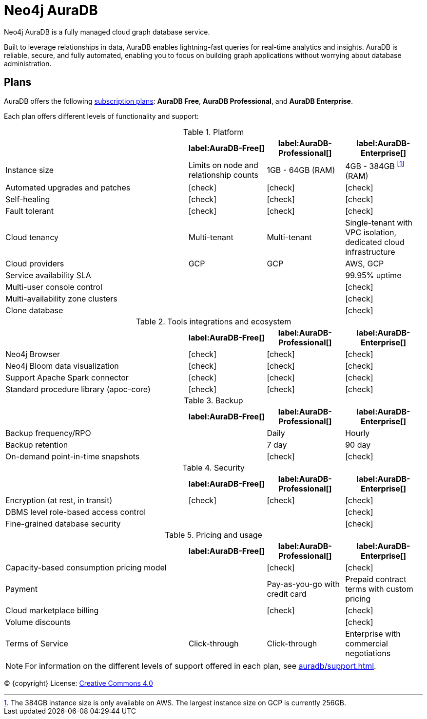 [[auradb]]
= Neo4j AuraDB
:description: This section describes how to use Neo4j AuraDB.
:check-mark: icon:check[]

Neo4j AuraDB is a fully managed cloud graph database service.

Built to leverage relationships in data, AuraDB enables lightning-fast queries for real-time analytics and insights.
AuraDB is reliable, secure, and fully automated, enabling you to focus on building graph applications without worrying about database administration.


== Plans

AuraDB offers the following https://neo4j.com/cloud/aura/[subscription plans]: *AuraDB Free*, *AuraDB Professional*, and *AuraDB Enterprise*.

Each plan offers different levels of functionality and support:

.Platform
[cols="40,^17,^17,^17",options="header"]
|===
|
| label:AuraDB-Free[]
| label:AuraDB-Professional[]
| label:AuraDB-Enterprise[]

| Instance size
| Limits on node and relationship counts
| 1GB - 64GB (RAM)
| 4GB - 384GB footnote:[The 384GB instance size is only available on AWS. The largest instance size on GCP is currently 256GB.] (RAM)

| Automated upgrades and patches
| {check-mark}
| {check-mark}
| {check-mark}

| Self-healing
| {check-mark}
| {check-mark}
| {check-mark}

| Fault tolerant
| {check-mark}
| {check-mark}
| {check-mark}

| Cloud tenancy
| Multi-tenant
| Multi-tenant
| Single-tenant with VPC isolation, dedicated cloud infrastructure


| Cloud providers
| GCP
| GCP
| AWS, GCP

| Service availability SLA
|
|
| 99.95% uptime

| Multi-user console control
|
|
| {check-mark}

| Multi-availability zone clusters
|
|
| {check-mark}

| Clone database
|
|
| {check-mark}
|===

.Tools integrations and ecosystem
[cols="40,^17,^17,^17",options="header"]
|===
|
| label:AuraDB-Free[]
| label:AuraDB-Professional[]
| label:AuraDB-Enterprise[]

| Neo4j Browser
| {check-mark}
| {check-mark}
| {check-mark}

| Neo4j Bloom data visualization
| {check-mark}
| {check-mark}
| {check-mark}

| Support Apache Spark connector
| {check-mark}
| {check-mark}
| {check-mark}

| Standard procedure library (apoc-core)
| {check-mark}
| {check-mark}
| {check-mark}
|===

.Backup
[cols="40,^17,^17,^17",options="header"]
|===
|
| label:AuraDB-Free[]
| label:AuraDB-Professional[]
| label:AuraDB-Enterprise[]

| Backup frequency/RPO
|
| Daily
| Hourly

| Backup retention
|
| 7 day
| 90 day

| On-demand point-in-time snapshots
|
| {check-mark}
| {check-mark}
|===

.Security
[cols="40,^17,^17,^17",options="header"]
|===
|
| label:AuraDB-Free[]
| label:AuraDB-Professional[]
| label:AuraDB-Enterprise[]

| Encryption (at rest, in transit)
| {check-mark}
| {check-mark}
| {check-mark}

| DBMS level role-based access control
|
|
| {check-mark}

| Fine-grained database security
|
|
| {check-mark}
|===

.Pricing and usage
[cols="40,^17,^17,^17",options="header"]
|===
|
| label:AuraDB-Free[]
| label:AuraDB-Professional[]
| label:AuraDB-Enterprise[]

| Capacity-based consumption pricing model
|
| {check-mark}
| {check-mark}

| Payment
|
| Pay-as-you-go with credit card
| Prepaid contract terms with custom pricing

| Cloud marketplace billing
|
| {check-mark}
| {check-mark}

| Volume discounts
|
|
| {check-mark}

| Terms of Service
| Click-through
| Click-through
| Enterprise with commercial negotiations
|===

[NOTE]
====
For information on the different levels of support offered in each plan, see xref:auradb/support.adoc[].
====

(C) {copyright}
License: link:{common-license-page-uri}[Creative Commons 4.0]
